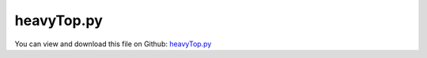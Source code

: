 
.. _testmodels-heavytop:

***********
heavyTop.py
***********

You can view and download this file on Github: `heavyTop.py <https://github.com/jgerstmayr/EXUDYN/tree/master/main/pythonDev/TestModels/heavyTop.py>`_

.. code-block:: python
   :linenos:

   #+++++++++++++++++++++++++++++++++++++++++++++++++++++++++++++++++++++++++++++
   # This is an EXUDYN example
   #
   # Details:  Heavy top example
   #           Refs.:  Terze, Z., MÃ¼ller, A., Zlatar, D.: Singularity-free time integration of rotational quaternions using non-redundant ordinary differential equations. Multibody System Dynamics 38(3),201â€“225 (2016)
   #
   # Author:   Johannes Gerstmayr
   # Date:     2020-02-02
   #
   # Copyright:This file is part of Exudyn. Exudyn is free software. You can redistribute it and/or modify it under the terms of the Exudyn license. See 'LICENSE.txt' for more details.
   #
   #+++++++++++++++++++++++++++++++++++++++++++++++++++++++++++++++++++++++++++++
   
   import exudyn as exu
   from exudyn.utilities import * #includes itemInterface and rigidBodyUtilities
   import exudyn.graphics as graphics #only import if it does not conflict
   
   import numpy as np
   
   useGraphics = True #without test
   #+++++++++++++++++++++++++++++++++++++++++++++++++++++++++++
   #you can erase the following lines and all exudynTestGlobals related operations if this is not intended to be used as TestModel:
   try: #only if called from test suite
       from modelUnitTests import exudynTestGlobals #for globally storing test results
       useGraphics = exudynTestGlobals.useGraphics
   except:
       class ExudynTestGlobals:
           pass
       exudynTestGlobals = ExudynTestGlobals()
   #+++++++++++++++++++++++++++++++++++++++++++++++++++++++++++
   
   SC = exu.SystemContainer()
   mbs = SC.AddSystem()
   
   #exu.Print('EXUDYN version='+exu.config.Version())
   
   #background
   #rect = [-0.1,-0.1,0.1,0.1] #xmin,ymin,xmax,ymax
   #background0 = {'type':'Line', 'color':[0.1,0.1,0.8,1], 'data':[rect[0],rect[1],0, rect[2],rect[1],0, rect[2],rect[3],0, rect[0],rect[3],0, rect[0],rect[1],0]} #background
   color = [0.1,0.1,0.8,1]
   r = 0.5 #radius
   L = 1   #length
   
   
   background0 = GraphicsDataRectangle(-L,-L,L,L,color)
   oGround=mbs.AddObject(ObjectGround(referencePosition= [0,0,0], visualization=VObjectGround(graphicsData= [background0])))
   
   #heavy top is fixed at [0,0,0] (COM of simulated body), but force is applied at [0,1,0] (COM of real top)
   m = 15
   Jxx=0.234375
   Jyy=0.46875
   Jzz=0.234375
   #yS = 1 #distance from 
   
   #vector to COM, where force is applied
   rp = [0.,1.,0.]
   #rpt = np.array(Skew(rp))
   rpt = Skew(rp)
   Fg = [0,0,-m*9.81]
   #inertia tensor w.r.t. fixed point
   JFP = np.diag([Jxx,Jyy,Jzz]) - m*np.dot(rpt,rpt)
   #exu.Print(JFP)
   
   omega0 = [0,150,-4.61538] #arbitrary initial angular velocity
   p0 = [0,0,0] #reference position
   v0 = [0.,0.,0.] #initial translational velocity
   
   nodeTypeList = [exu.NodeType.RotationEulerParameters, exu.NodeType.RotationRxyz]
   
   sAngVel=[]
   sPos=[]
   sCoords=[]
   for nodeType in nodeTypeList:
       
       nRB = 0
       if nodeType == exu.NodeType.RotationEulerParameters:
           ep0 = eulerParameters0 #no rotation
           ep_t0 = AngularVelocity2EulerParameters_t(omega0, ep0)
           #exu.Print(ep_t0)
       
           nRB = mbs.AddNode(NodeRigidBodyEP(referenceCoordinates=p0+ep0, initialVelocities=v0+list(ep_t0)))
       else: #Rxyz
           rot0 = [0,0,0] #no rotation
           #omega0 = [10,0,0]
           rot_t0 = AngularVelocity2RotXYZ_t(omega0, rot0)
           #exu.Print('rot_t0=',rot_t0)
       
           nRB = mbs.AddNode(NodeRigidBodyRxyz(referenceCoordinates=p0+rot0, initialVelocities=v0+list(rot_t0)))
       
       oGraphics = graphics.BrickXYZ(-r/2,-L/2,-r/2, r/2,L/2,r/2, [0.1,0.1,0.8,1])
       oRB = mbs.AddObject(ObjectRigidBody(physicsMass=m, physicsInertia=[JFP[0][0], JFP[1][1], JFP[2][2], JFP[1][2], JFP[0][2], JFP[0][1]], 
                                           nodeNumber=nRB, visualization=VObjectRigidBody(graphicsData=[oGraphics])))
       
       mMassRB = mbs.AddMarker(MarkerBodyPosition(bodyNumber = oRB, localPosition=[0,1,0])) #this is the real COM
       mbs.AddLoad(Force(markerNumber = mMassRB, loadVector=Fg)) 
       
       nPG=mbs.AddNode(PointGround(referenceCoordinates=[0,0,0])) #for coordinate constraint
       mCground = mbs.AddMarker(MarkerNodeCoordinate(nodeNumber = nPG, coordinate=0)) #coordinate number does not matter
       
       mC0 = mbs.AddMarker(MarkerNodeCoordinate(nodeNumber = nRB, coordinate=0)) #ux
       mC1 = mbs.AddMarker(MarkerNodeCoordinate(nodeNumber = nRB, coordinate=1)) #uy
       mC2 = mbs.AddMarker(MarkerNodeCoordinate(nodeNumber = nRB, coordinate=2)) #uz
       mbs.AddObject(CoordinateConstraint(markerNumbers=[mCground, mC0]))
       mbs.AddObject(CoordinateConstraint(markerNumbers=[mCground, mC1]))
       mbs.AddObject(CoordinateConstraint(markerNumbers=[mCground, mC2]))
       
       if useGraphics:
           sAdd = ''
           if nodeType == exu.NodeType.RotationRxyz:
               sAdd = 'Rxyz' #avoid that both sensor file names are identical
           #mbs.AddSensor(SensorNode(nodeNumber=nRB, storeInternal=True,#fileName='solution/sensorRotation'+sAdd+'.txt', outputVariableType=exu.OutputVariableType.Rotation))
           sAngVel+=[mbs.AddSensor(SensorNode(nodeNumber=nRB, storeInternal=True, #fileName='solution/sensorAngVelLocal'+sAdd+'.txt', 
                                              outputVariableType=exu.OutputVariableType.AngularVelocityLocal))]
           #mbs.AddSensor(SensorNode(nodeNumber=nRB, fileName='solution/sensorAngVel'+sAdd+'.txt', outputVariableType=exu.OutputVariableType.AngularVelocity))
           
           sPos+=[mbs.AddSensor(SensorBody(bodyNumber=oRB, storeInternal=True, #fileName='solution/sensorPosition'+sAdd+'.txt', 
                                           localPosition=rp, outputVariableType=exu.OutputVariableType.Position))]
           sCoords+=[mbs.AddSensor(SensorNode(nodeNumber=nRB, storeInternal=True, #fileName='solution/sensorCoordinates'+sAdd+'.txt', 
                                              outputVariableType=exu.OutputVariableType.Coordinates))]
   
   #+++++++++++++++++++++++++++++++++++++++++++++++++++++++++++++++
   mbs.Assemble()
   #exu.Print(mbs)
   
   simulationSettings = exu.SimulationSettings() #takes currently set values or default values
   
   fact = 2000
   simulationSettings.timeIntegration.numberOfSteps = 1*fact
   simulationSettings.timeIntegration.endTime = 0.0001*fact
   #simulationSettings.solutionSettings.solutionWritePeriod = simulationSettings.timeIntegration.endTime/fact
   simulationSettings.solutionSettings.sensorsWritePeriod = simulationSettings.timeIntegration.endTime/fact
   
   simulationSettings.timeIntegration.verboseMode = 1
   
   simulationSettings.timeIntegration.generalizedAlpha.useIndex2Constraints = True
   simulationSettings.timeIntegration.generalizedAlpha.useNewmark = True
   #simulationSettings.timeIntegration.generalizedAlpha.spectralRadius = 0.6 #0.6 works well 
   
   if useGraphics:
       SC.renderer.Start()
       SC.renderer.DoIdleTasks()
   
   mbs.SolveDynamic(simulationSettings)
   
   if useGraphics:
       SC.renderer.DoIdleTasks()
       SC.renderer.Stop() #safely close rendering window!
   
   solTotal = mbs.systemData.GetODE2CoordinatesTotal()
   u = 0
   for i in range(4):
       u += abs(solTotal[3+i]); #Euler parameters
   for i in range(3):
       u += abs(solTotal[7+3+i]); #Euler angles Rxyz
   
   exu.Print('sol=',solTotal)
   
   exu.Print('solution of heavy top =',u)
   # EP ref solution MATLAB: at t=0.2
   #  gen alpha (sigma=0.98, h=1e-4): -0.70813,0.43881,0.54593,0.089251 ==> abs sum=1.782121
   #  RK4:                            -0.70828,0.43878,0.54573,0.0894   ==> abs sum=1.78219
   #Exudyn: (index2)                  -1.70824157  0.43878143  0.54578152   0.08937154
   
   #RotXYZ solution EXUDYN:           29.86975964,-0.7683481513,-1.002841906
   
   exudynTestGlobals.testError = u - (33.42312575174431) #2020-02-04 added RigidRxyz: (33.423125751773306) 2020-02-03: (1.7821760506326125)
   exudynTestGlobals.testResult = u
   
   
   
   #+++++++++++++++++++++++++++++++++++++++++++++++++++++++++++++++
   #compute exact solution:
   
   if useGraphics:
       
       fileRef = '../../../docs/verification/HeavyTopSolution/HeavyTop_TimeEulerParameter_RK4.txt'
       mbs.PlotSensor(sCoords[0], components=[3,4,5,6], labels=['theta 0','theta 1','theta 2','theta 3'], 
                  closeAll=True, offsets=[1.,0,0,0], yLabel='Euler parameters') #offsets for reference coords
       mbs.PlotSensor(fileRef, components=[0,1,2,3], labels=['theta 0 ref','theta 1 ref','theta 2 ref','theta 3 ref'], 
                  colorCodeOffset=7, newFigure=False)
       
       mbs.PlotSensor(sAngVel[0], components=[0,1,2], labels=['omega X','omega Y','omega Z'])
       mbs.PlotSensor(sPos[0], components=[0,1,2])
   
   
   
   
   
   
   


